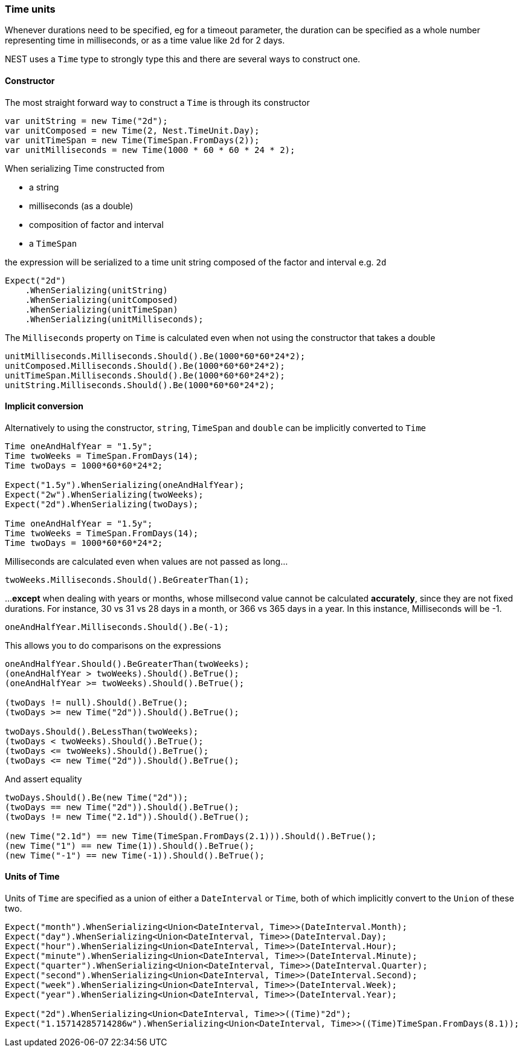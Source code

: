 :ref_current: https://www.elastic.co/guide/en/elasticsearch/reference/2.4

:xpack_current: https://www.elastic.co/guide/en/x-pack/2.4

:github: https://github.com/elastic/elasticsearch-net

:nuget: https://www.nuget.org/packages

////
IMPORTANT NOTE
==============
This file has been generated from https://github.com/elastic/elasticsearch-net/tree/2.x/src/Tests/CommonOptions/TimeUnit/TimeUnits.doc.cs. 
If you wish to submit a PR for any spelling mistakes, typos or grammatical errors for this file,
please modify the original csharp file found at the link and submit the PR with that change. Thanks!
////

[[time-units]]
=== Time units

Whenever durations need to be specified, eg for a timeout parameter, the duration can be specified
as a whole number representing time in milliseconds, or as a time value like `2d` for 2 days.

NEST uses a `Time` type to strongly type this and there are several ways to construct one.

==== Constructor

The most straight forward way to construct a `Time` is through its constructor

[source,csharp]
----
var unitString = new Time("2d");
var unitComposed = new Time(2, Nest.TimeUnit.Day);
var unitTimeSpan = new Time(TimeSpan.FromDays(2));
var unitMilliseconds = new Time(1000 * 60 * 60 * 24 * 2);
----

When serializing Time constructed from

* a string

* milliseconds (as a double)

* composition of factor and interval

* a `TimeSpan`

the expression will be serialized to a time unit string composed of the factor and interval e.g. `2d`

[source,csharp]
----
Expect("2d")
    .WhenSerializing(unitString)
    .WhenSerializing(unitComposed)
    .WhenSerializing(unitTimeSpan)
    .WhenSerializing(unitMilliseconds);
----

The `Milliseconds` property on `Time` is calculated even when not using the constructor that takes a double

[source,csharp]
----
unitMilliseconds.Milliseconds.Should().Be(1000*60*60*24*2);
unitComposed.Milliseconds.Should().Be(1000*60*60*24*2);
unitTimeSpan.Milliseconds.Should().Be(1000*60*60*24*2);
unitString.Milliseconds.Should().Be(1000*60*60*24*2);
----

==== Implicit conversion

Alternatively to using the constructor, `string`, `TimeSpan` and `double` can be implicitly converted to `Time`

[source,csharp]
----
Time oneAndHalfYear = "1.5y";
Time twoWeeks = TimeSpan.FromDays(14);
Time twoDays = 1000*60*60*24*2;

Expect("1.5y").WhenSerializing(oneAndHalfYear);
Expect("2w").WhenSerializing(twoWeeks);
Expect("2d").WhenSerializing(twoDays);

Time oneAndHalfYear = "1.5y";
Time twoWeeks = TimeSpan.FromDays(14);
Time twoDays = 1000*60*60*24*2;
----

Milliseconds are calculated even when values are not passed as long...

[source,csharp]
----
twoWeeks.Milliseconds.Should().BeGreaterThan(1);
----

...**except** when dealing with years or months, whose millsecond value cannot
be calculated *accurately*, since they are not fixed durations. For instance,
30 vs 31 vs 28 days in a month, or 366 vs 365 days in a year.
In this instance, Milliseconds will be -1.

[source,csharp]
----
oneAndHalfYear.Milliseconds.Should().Be(-1);
----

This allows you to do comparisons on the expressions

[source,csharp]
----
oneAndHalfYear.Should().BeGreaterThan(twoWeeks);
(oneAndHalfYear > twoWeeks).Should().BeTrue();
(oneAndHalfYear >= twoWeeks).Should().BeTrue();

(twoDays != null).Should().BeTrue();
(twoDays >= new Time("2d")).Should().BeTrue();

twoDays.Should().BeLessThan(twoWeeks);
(twoDays < twoWeeks).Should().BeTrue();
(twoDays <= twoWeeks).Should().BeTrue();
(twoDays <= new Time("2d")).Should().BeTrue();
----

And assert equality

[source,csharp]
----
twoDays.Should().Be(new Time("2d"));
(twoDays == new Time("2d")).Should().BeTrue();
(twoDays != new Time("2.1d")).Should().BeTrue();

(new Time("2.1d") == new Time(TimeSpan.FromDays(2.1))).Should().BeTrue();
(new Time("1") == new Time(1)).Should().BeTrue();
(new Time("-1") == new Time(-1)).Should().BeTrue();
----

==== Units of Time

Units of `Time` are specified as a union of either a `DateInterval` or `Time`,
both of which implicitly convert to the `Union` of these two.

[source,csharp]
----
Expect("month").WhenSerializing<Union<DateInterval, Time>>(DateInterval.Month);
Expect("day").WhenSerializing<Union<DateInterval, Time>>(DateInterval.Day);
Expect("hour").WhenSerializing<Union<DateInterval, Time>>(DateInterval.Hour);
Expect("minute").WhenSerializing<Union<DateInterval, Time>>(DateInterval.Minute);
Expect("quarter").WhenSerializing<Union<DateInterval, Time>>(DateInterval.Quarter);
Expect("second").WhenSerializing<Union<DateInterval, Time>>(DateInterval.Second);
Expect("week").WhenSerializing<Union<DateInterval, Time>>(DateInterval.Week);
Expect("year").WhenSerializing<Union<DateInterval, Time>>(DateInterval.Year);

Expect("2d").WhenSerializing<Union<DateInterval, Time>>((Time)"2d");
Expect("1.15714285714286w").WhenSerializing<Union<DateInterval, Time>>((Time)TimeSpan.FromDays(8.1));
----

